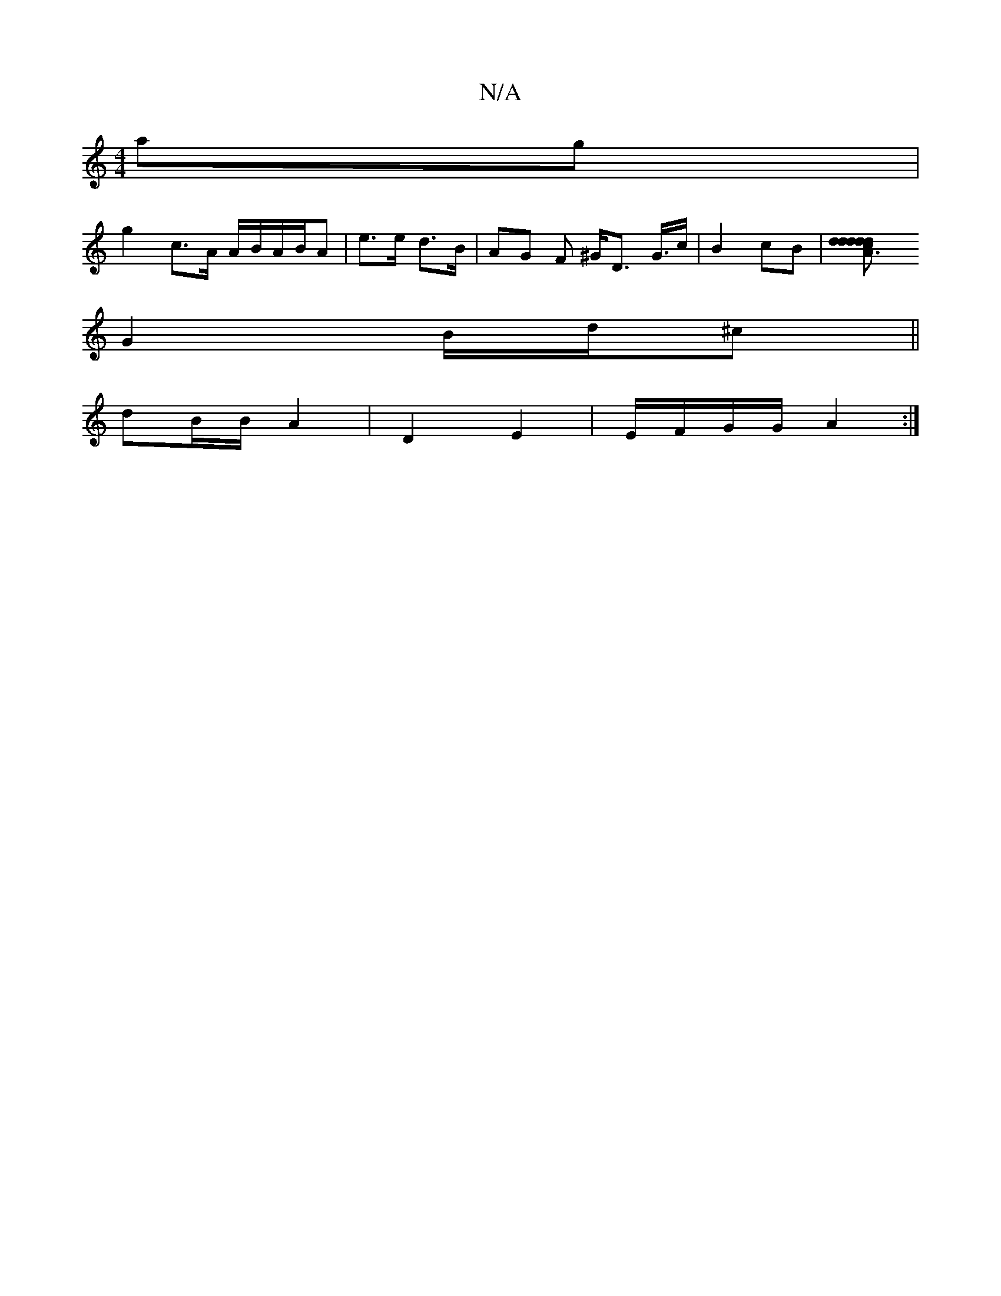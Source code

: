 X:1
T:N/A
M:4/4
R:N/A
K:Cmajor
 ag |
g2 c>A A/B/A/B/A | e>e d>B | AG F ^G/D> G>c|B2 cB-|[c3dd2|1 d2 dA dA |
G2 B/d/^c ||
dB/B/ A2 | D2 E2 | E/F/G/G/ A2 :|

|:ED|D8|
d>ec B2A | d/d/e/f/ e/d/>B/ A/B/A | A4 B>c | d>g a/g/e/d/ c/B/B/ d